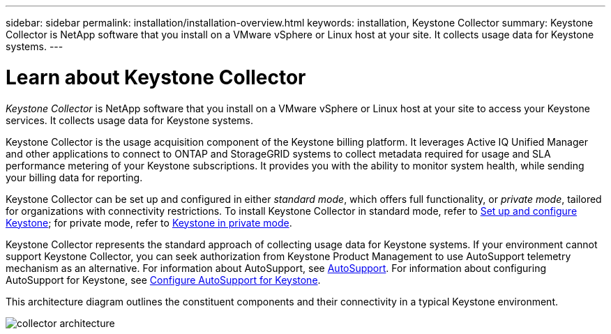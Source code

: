 ---
sidebar: sidebar
permalink: installation/installation-overview.html
keywords: installation, Keystone Collector
summary: Keystone Collector is NetApp software that you install on a VMware vSphere or Linux host at your site. It collects usage data for Keystone systems.
---

= Learn about Keystone Collector
:hardbreaks:
:nofooter:
:icons: font
:linkattrs:
:imagesdir: ../media/

[.lead]
_Keystone Collector_ is NetApp software that you install on a VMware vSphere or Linux host at your site to access your Keystone services. It collects usage data for Keystone systems.

Keystone Collector is the usage acquisition component of the Keystone billing platform. It leverages Active IQ Unified Manager and other applications to connect to ONTAP and StorageGRID systems to collect metadata required for usage and SLA performance metering of your Keystone subscriptions. It provides you with the ability to monitor system health, while sending your billing data for reporting.

Keystone Collector can be set up and configured in either _standard mode_, which offers full functionality, or _private mode_, tailored for organizations with connectivity restrictions. To install Keystone Collector in standard mode, refer to link:../installation/vapp-prereqs.html[Set up and configure Keystone]; for private mode, refer to link:../dark-sites/overview.html[Keystone in private mode].

Keystone Collector represents the standard approach of collecting usage data for Keystone systems. If your environment cannot support Keystone Collector, you can seek authorization from Keystone Product Management to use AutoSupport telemetry mechanism as an alternative. For information about AutoSupport, see https://docs.netapp.com/us-en/active-iq/concept_autosupport.html[AutoSupport^]. For information about configuring AutoSupport for Keystone, see link:../installation/asup-config.html[Configure AutoSupport for Keystone].

This architecture diagram outlines the constituent components and their connectivity in a typical Keystone environment.

image:collector-arch.png[collector architecture]
